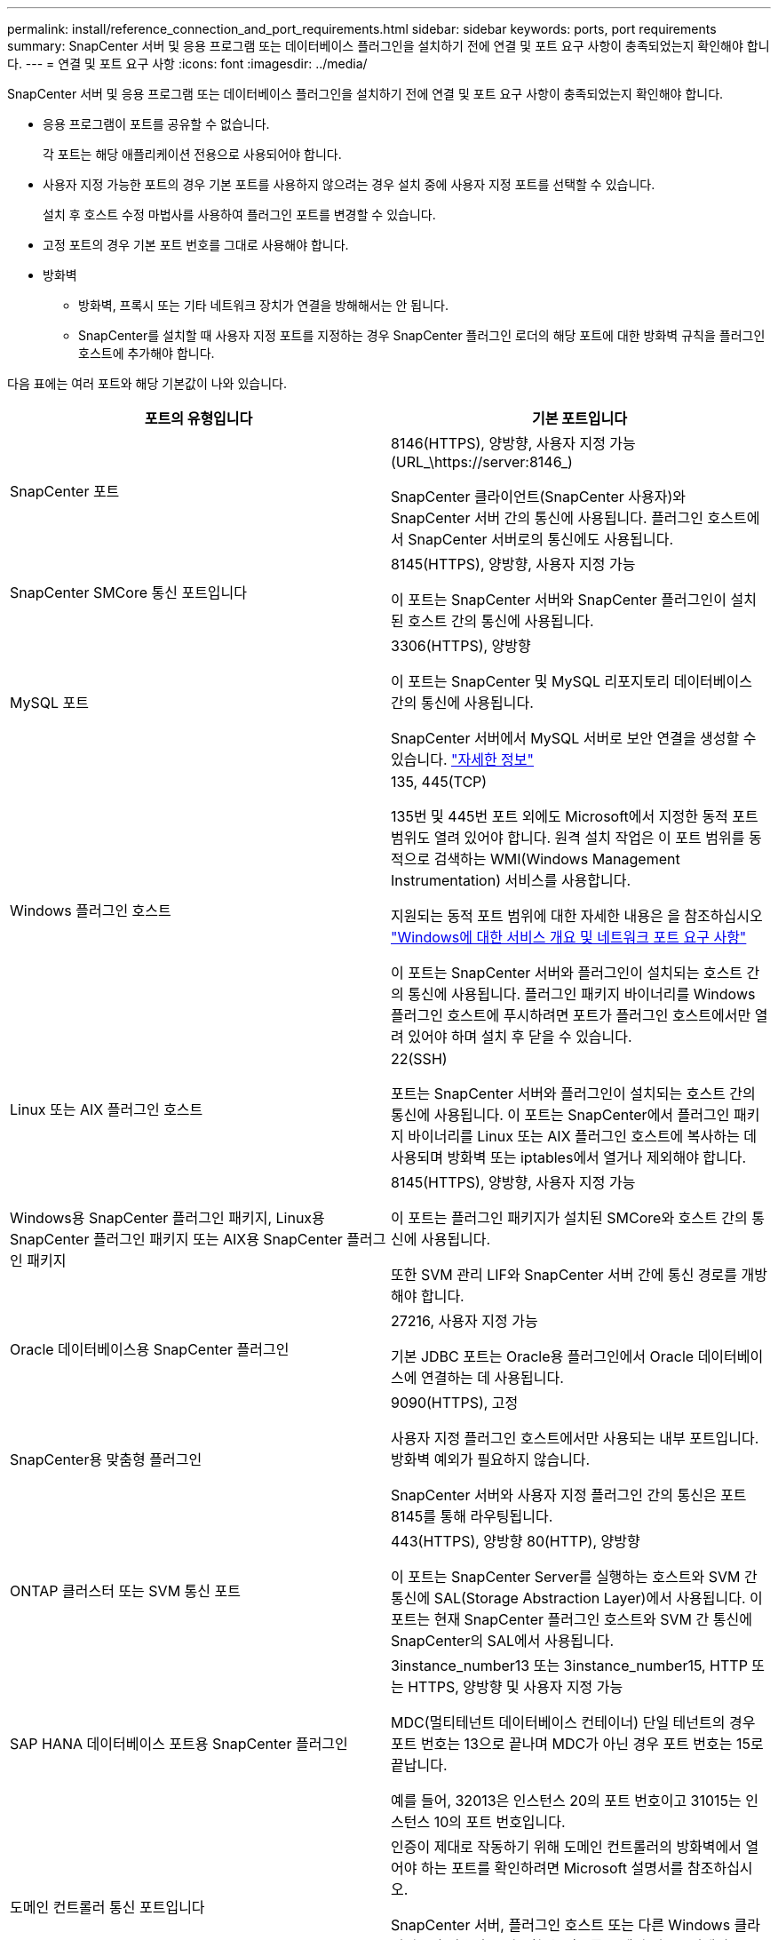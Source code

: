 ---
permalink: install/reference_connection_and_port_requirements.html 
sidebar: sidebar 
keywords: ports, port requirements 
summary: SnapCenter 서버 및 응용 프로그램 또는 데이터베이스 플러그인을 설치하기 전에 연결 및 포트 요구 사항이 충족되었는지 확인해야 합니다. 
---
= 연결 및 포트 요구 사항
:icons: font
:imagesdir: ../media/


[role="lead"]
SnapCenter 서버 및 응용 프로그램 또는 데이터베이스 플러그인을 설치하기 전에 연결 및 포트 요구 사항이 충족되었는지 확인해야 합니다.

* 응용 프로그램이 포트를 공유할 수 없습니다.
+
각 포트는 해당 애플리케이션 전용으로 사용되어야 합니다.

* 사용자 지정 가능한 포트의 경우 기본 포트를 사용하지 않으려는 경우 설치 중에 사용자 지정 포트를 선택할 수 있습니다.
+
설치 후 호스트 수정 마법사를 사용하여 플러그인 포트를 변경할 수 있습니다.

* 고정 포트의 경우 기본 포트 번호를 그대로 사용해야 합니다.
* 방화벽
+
** 방화벽, 프록시 또는 기타 네트워크 장치가 연결을 방해해서는 안 됩니다.
** SnapCenter를 설치할 때 사용자 지정 포트를 지정하는 경우 SnapCenter 플러그인 로더의 해당 포트에 대한 방화벽 규칙을 플러그인 호스트에 추가해야 합니다.




다음 표에는 여러 포트와 해당 기본값이 나와 있습니다.

|===
| 포트의 유형입니다 | 기본 포트입니다 


 a| 
SnapCenter 포트
 a| 
8146(HTTPS), 양방향, 사용자 지정 가능(URL_\https://server:8146_)

SnapCenter 클라이언트(SnapCenter 사용자)와 SnapCenter 서버 간의 통신에 사용됩니다. 플러그인 호스트에서 SnapCenter 서버로의 통신에도 사용됩니다.



 a| 
SnapCenter SMCore 통신 포트입니다
 a| 
8145(HTTPS), 양방향, 사용자 지정 가능

이 포트는 SnapCenter 서버와 SnapCenter 플러그인이 설치된 호스트 간의 통신에 사용됩니다.



 a| 
MySQL 포트
 a| 
3306(HTTPS), 양방향

이 포트는 SnapCenter 및 MySQL 리포지토리 데이터베이스 간의 통신에 사용됩니다.

SnapCenter 서버에서 MySQL 서버로 보안 연결을 생성할 수 있습니다. link:../install/concept_configure_secured_mysql_connections_with_snapcenter_server.html["자세한 정보"^]



 a| 
Windows 플러그인 호스트
 a| 
135, 445(TCP)

135번 및 445번 포트 외에도 Microsoft에서 지정한 동적 포트 범위도 열려 있어야 합니다. 원격 설치 작업은 이 포트 범위를 동적으로 검색하는 WMI(Windows Management Instrumentation) 서비스를 사용합니다.

지원되는 동적 포트 범위에 대한 자세한 내용은 을 참조하십시오 https://support.microsoft.com/kb/832017["Windows에 대한 서비스 개요 및 네트워크 포트 요구 사항"^]

이 포트는 SnapCenter 서버와 플러그인이 설치되는 호스트 간의 통신에 사용됩니다. 플러그인 패키지 바이너리를 Windows 플러그인 호스트에 푸시하려면 포트가 플러그인 호스트에서만 열려 있어야 하며 설치 후 닫을 수 있습니다.



 a| 
Linux 또는 AIX 플러그인 호스트
 a| 
22(SSH)

포트는 SnapCenter 서버와 플러그인이 설치되는 호스트 간의 통신에 사용됩니다. 이 포트는 SnapCenter에서 플러그인 패키지 바이너리를 Linux 또는 AIX 플러그인 호스트에 복사하는 데 사용되며 방화벽 또는 iptables에서 열거나 제외해야 합니다.



 a| 
Windows용 SnapCenter 플러그인 패키지, Linux용 SnapCenter 플러그인 패키지 또는 AIX용 SnapCenter 플러그인 패키지
 a| 
8145(HTTPS), 양방향, 사용자 지정 가능

이 포트는 플러그인 패키지가 설치된 SMCore와 호스트 간의 통신에 사용됩니다.

또한 SVM 관리 LIF와 SnapCenter 서버 간에 통신 경로를 개방해야 합니다.



 a| 
Oracle 데이터베이스용 SnapCenter 플러그인
 a| 
27216, 사용자 지정 가능

기본 JDBC 포트는 Oracle용 플러그인에서 Oracle 데이터베이스에 연결하는 데 사용됩니다.



 a| 
SnapCenter용 맞춤형 플러그인
 a| 
9090(HTTPS), 고정

사용자 지정 플러그인 호스트에서만 사용되는 내부 포트입니다. 방화벽 예외가 필요하지 않습니다.

SnapCenter 서버와 사용자 지정 플러그인 간의 통신은 포트 8145를 통해 라우팅됩니다.



 a| 
ONTAP 클러스터 또는 SVM 통신 포트
 a| 
443(HTTPS), 양방향 80(HTTP), 양방향

이 포트는 SnapCenter Server를 실행하는 호스트와 SVM 간 통신에 SAL(Storage Abstraction Layer)에서 사용됩니다. 이 포트는 현재 SnapCenter 플러그인 호스트와 SVM 간 통신에 SnapCenter의 SAL에서 사용됩니다.



 a| 
SAP HANA 데이터베이스 포트용 SnapCenter 플러그인
 a| 
3instance_number13 또는 3instance_number15, HTTP 또는 HTTPS, 양방향 및 사용자 지정 가능

MDC(멀티테넌트 데이터베이스 컨테이너) 단일 테넌트의 경우 포트 번호는 13으로 끝나며 MDC가 아닌 경우 포트 번호는 15로 끝납니다.

예를 들어, 32013은 인스턴스 20의 포트 번호이고 31015는 인스턴스 10의 포트 번호입니다.



 a| 
도메인 컨트롤러 통신 포트입니다
 a| 
인증이 제대로 작동하기 위해 도메인 컨트롤러의 방화벽에서 열어야 하는 포트를 확인하려면 Microsoft 설명서를 참조하십시오.

SnapCenter 서버, 플러그인 호스트 또는 다른 Windows 클라이언트가 사용자를 인증할 수 있도록 도메인 컨트롤러에서 Microsoft 필수 포트를 열어야 합니다.

|===